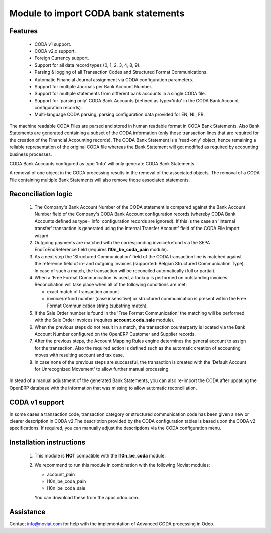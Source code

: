 Module to import CODA bank statements
=====================================


Features
--------

    * CODA v1 support.
    * CODA v2.x support.
    * Foreign Currency support.
    * Support for all data record types (0, 1, 2, 3, 4, 8, 9).
    * Parsing & logging of all Transaction Codes and Structured Format Communications.
    * Automatic Financial Journal assignment via CODA configuration parameters.
    * Support for multiple Journals per Bank Account Number.
    * Support for multiple statements from different bank accounts in a single CODA file.
    * Support for 'parsing only' CODA Bank Accounts (defined as type='info' in 
      the CODA Bank Account configuration records).
    * Multi-language CODA parsing, parsing configuration data provided for EN, NL, FR.

The machine readable CODA Files are parsed and stored in human readable format in 
CODA Bank Statements. Also Bank Statements are generated containing a subset of 
the CODA information (only those transaction lines that are required for the 
creation of the Financial Accounting records). The CODA Bank Statement is a 
'read-only' object, hence remaining a reliable representation of the original
CODA file whereas the Bank Statement will get modified as required by accounting 
business processes.

CODA Bank Accounts configured as type 'Info' will only generate CODA Bank Statements.

A removal of one object in the CODA processing results in the removal of the 
associated objects. The removal of a CODA File containing multiple Bank 
Statements will also remove those associated statements.

Reconciliation logic
--------------------

    1) The Company's Bank Account Number of the CODA statement is compared against 
       the Bank Account Number field of the Company's CODA Bank Account 
       configuration records (whereby CODA Bank Accounts defined as type='info' 
       configuration records are ignored). If this is the case an 'internal transfer' 
       transaction is generated using the Internal Transfer Account' field of the 
       CODA File Import wizard.

    2) Outgoing payments are matched with the corresponding invoice/refund via the 
       SEPA EndToEndReference field (requires **l10n_be_coda_pain** module).

    3) As a next step the 'Structured Communication' field of the CODA transaction 
       line is matched against the reference field of in- and outgoing invoices 
       (supported: Belgian Structured Communication Type). 
       In case of such a match, the transaction will be reconciled automatically 
       (full or partial).

    4) When a 'Free Format Communication' is used, a lookup is performed on 
       outstanding invoices. Reconciliation will take place when all of the following 
       conditions are met:

       - exact match of transaction amount
       - invoice/refund number (case insensitive) or structured communication is 
         present within the Free Format Communication string (substring match).

    5) If the Sale Order number is found in the 'Free Format Communication' the 
       matching will be performed with the Sale Order Invoices 
       (requires **account_coda_sale** module).

    6) When the previous steps do not result in a match, the transaction counterparty 
       is located via the Bank Account Number configured on the OpenERP Customer 
       and Supplier records.

    7) After the previous steps, the Account Mapping Rules engine determines the 
       general account to assign for the transaction.
       Also the required action is defined such as the automatic creation of 
       accounting moves with resulting account and tax case.

    8) In case none of the previous steps are successful, the transaction is created 
       with the 'Default Account for Unrecognized Movement' to allow further 
       manual processing.

In stead of a manual adjustment of the generated Bank Statements, you can also 
re-import the CODA after updating the OpenERP database with the information that 
was missing to allow automatic reconciliation.


CODA v1 support
---------------

In some cases a transaction code, transaction category or structured 
communication code has been given a new or clearer description in CODA v2.The
description provided by the CODA configuration tables is based upon the CODA v2 
specifications.
If required, you can manually adjust the descriptions via the CODA configuration menu.


Installation instructions
-------------------------

    1) This module is **NOT** compatible with the **l10n_be_coda** module.

    2) We recommend to run this module in combination with the following Noviat modules:

       - account_pain
       - l10n_be_coda_pain
       - l10n_be_coda_sale

       You can download these from the apps.odoo.com.


Assistance
----------

Contact info@noviat.com for help with the implementation of Advanced CODA processing in Odoo.

